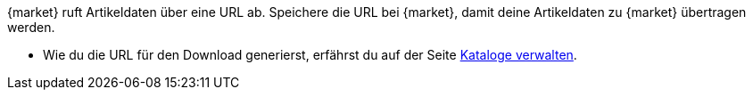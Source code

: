 {market} ruft Artikeldaten über eine URL ab. Speichere die URL bei {market}, damit deine Artikeldaten zu {market} übertragen werden.

* Wie du die URL für den Download generierst, erfährst du auf der Seite <<daten/daten-exportieren/kataloge-verwalten#290, Kataloge verwalten>>.
